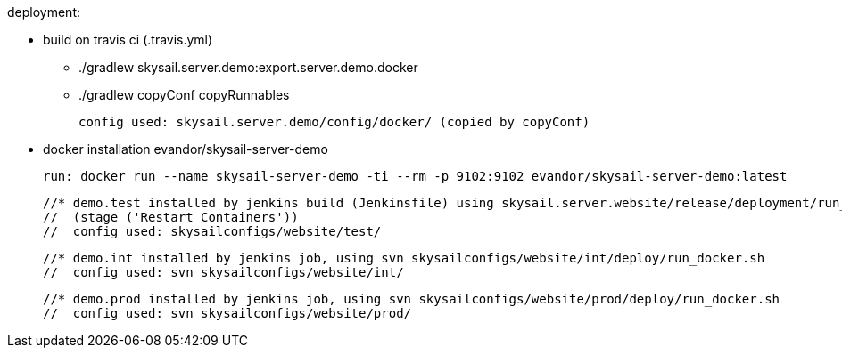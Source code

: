 deployment:

 * build on travis ci (.travis.yml)

   - ./gradlew skysail.server.demo:export.server.demo.docker
   - ./gradlew copyConf copyRunnables

   config used: skysail.server.demo/config/docker/ (copied by copyConf)

 * docker installation evandor/skysail-server-demo

   run: docker run --name skysail-server-demo -ti --rm -p 9102:9102 evandor/skysail-server-demo:latest

 //* demo.test installed by jenkins build (Jenkinsfile) using skysail.server.website/release/deployment/run_docker_test.sh
 //  (stage ('Restart Containers'))
 //  config used: skysailconfigs/website/test/

 //* demo.int installed by jenkins job, using svn skysailconfigs/website/int/deploy/run_docker.sh
 //  config used: svn skysailconfigs/website/int/

 //* demo.prod installed by jenkins job, using svn skysailconfigs/website/prod/deploy/run_docker.sh
 //  config used: svn skysailconfigs/website/prod/


